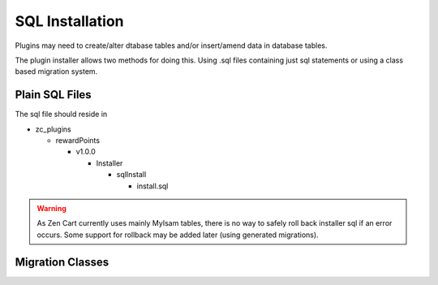 ################
SQL Installation
################

Plugins may need to create/alter dtabase tables and/or insert/amend data in database tables.

The plugin installer allows two methods for doing this. Using .sql files containing just sql statements or
using a class based migration system.

Plain SQL Files
===============


.. code-block:: sql
    :caption: Example

    CREATE TABLE IF NOT EXISTS reward_master (
                               rewards_products_id INT( 11 ) NOT NULL AUTO_INCREMENT PRIMARY KEY,
                               scope INT( 1 ) NOT NULL DEFAULT '0',
                               scope_id INT( 11 ) NOT NULL DEFAULT '0',
                               point_ratio DOUBLE( 15, 4 ) NOT NULL DEFAULT '1',
                               bonus_points DOUBLE( 15, 4 ) NULL,
                               redeem_ratio DOUBLE( 15, 4 ) NULL,
                               redeem_points DOUBLE( 15, 4 ) NULL,
                               UNIQUE unique_id ( scope , scope_id ));

    INSERT INTO reward_master
    (rewards_products_id ,scope ,scope_id ,point_ratio ,bonus_points, redeem_ratio, redeem_points)
    VALUES (NULL , '0', '0', '1.0000', NULL, 0.01, NULL);


The sql file should reside in

- zc_plugins

  - rewardPoints

    - v1.0.0

      - Installer

        - sqlInstall

          - install.sql


.. warning:: As Zen Cart currently uses mainly MyIsam tables, there is no way to safely roll back
  installer sql if an error occurs. Some support for rollback may be added later (using generated migrations).


Migration Classes
=================

.. todo::

  This is a a todo

